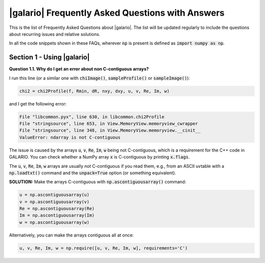 .. :FAQ:

.. default-role:: code
.. role:: bash(code)
   :language: bash

.. _FAQ:

=================================================
|galario| Frequently Asked Questions with Answers
=================================================

This is the list of Frequently Asked Questions about |galario|. The list will be updated regularly to include the questions about recurring issues and relative solutions.

In all the code snippets shown in these FAQs, wherever `np` is present is defined as  `import numpy as np`.


Section 1 - Using |galario|
--------------------------------------------

.. _FAQ1.1:

**Question 1.1. Why do I get an error about non C-contiguous arrays?**

I run this line (or a similar one with `chiImage()`, `sampleProfile()` or `sampleImage()`):

.. code-block:: python

    chi2 = chi2Profile(f, Rmin, dR, nxy, dxy, u, v, Re, Im, w)


and I get the following error:

.. code-block:: bash

  File "libcommon.pyx", line 630, in libcommon.chi2Profile
  File "stringsource", line 653, in View.MemoryView.memoryview_cwrapper
  File "stringsource", line 348, in View.MemoryView.memoryview.__cinit__
  ValueError: ndarray is not C-contiguous

The issue is caused by the arrays `u`, `v`, `Re`, `Im`, `w` being not C-contiguous, which is a requirement for the C++ code in GALARIO. You can check whether a NumPy array `x` is C-contiguous by printing `x.flags`.

The `u`, `v`, `Re`, `Im`, `w` arrays are usually not C-contiguous if you read them, e.g., from an ASCII uvtable with a `np.loadtxt()` command and the `unpack=True` option (or something equivalent).

**SOLUTION:** Make the arrays C-contiguous with `np.ascontiguousarray()` command:

.. code-block:: python

    u = np.ascontiguousarray(u)
    v = np.ascontiguousarray(v)
    Re = np.ascontiguousarray(Re)
    Im = np.ascontiguousarray(Im)
    w = np.ascontiguousarray(w)

Alternatively, you can make the arrays contiguous all at once:

.. code-block:: python

    u, v, Re, Im, w = np.require([u, v, Re, Im, w], requirements='C')



..
    I get this error:
    ImportError                               Traceback (most recent call last)
    <ipython-input-144-ee2f01adc0c4> in <module>()
    ----> 1 from galario.double_cuda import sampleImage
    /Users/tdavis/anaconda/lib/python3.5/site-packages/galario/double_cuda/__init__.py in <module>()
    ----> 1 from .libcommon import *
          2
          3 _init()
          4
          5 import atexit
    ImportError: No module named 'galario.double_cuda.libcommon'

..
    2) I am mainly interested in using this for line cubes.
    Is the best way to do that to loop over and do each channel separately?
    Does that add overhead? Any way to cut that down?

..
    I have a single source, far from the center, what's the best way of modelling it?
    sampleProfile with dRa, dDec or sampleImage?
    Anything to pay attention to? -> nxy, dxy

    How do I check if nxy, dxy chosen are correct?

    How can I use more than one GPU?
